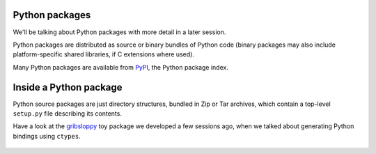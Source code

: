 Python packages
===============

We'll be talking about Python packages with more detail in a later
session.

Python packages are distributed as source or binary bundles of Python
code (binary packages may also include platform-specific shared
libraries, if C extensions where used).

Many Python packages are available from `PyPI`_, the Python package
index.


Inside a Python package
=======================

Python source packages are just directory structures, bundled in Zip or
Tar archives, which contain a top-level ``setup.py`` file describing its
contents.

Have a look at the `gribsloppy`_ toy package we developed a few sessions
ago, when we talked about generating Python bindings using ``ctypes``.

  .. _`PyPI`: http://pypi.python.org/
  .. _`gribsloppy`: https://github.com/carletes/gribsloppy
